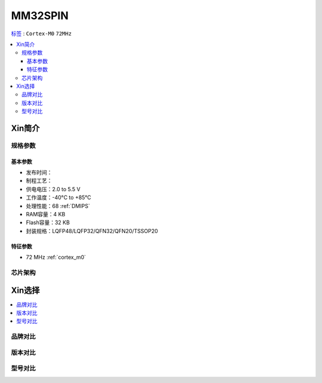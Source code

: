 
.. _mm32spin:

MM32SPIN
===============

`标签 <https://github.com/SoCXin/MM32SPIN05>`_ : ``Cortex-M0`` ``72MHz``


.. contents::
    :local:

Xin简介
-----------


规格参数
~~~~~~~~~~~

基本参数
^^^^^^^^^^^

* 发布时间：
* 制程工艺：
* 供电电压：2.0 to 5.5 V
* 工作温度：-40°C to +85°C
* 处理性能：68 :ref:`DMIPS`
* RAM容量：4 KB
* Flash容量：32 KB
* 封装规格：LQFP48/LQFP32/QFN32/QFN20/TSSOP20

特征参数
^^^^^^^^^^^

* 72 MHz :ref:`cortex_m0`

芯片架构
~~~~~~~~~~~

.. image:: ./images/MM32SPIN05s.png
    :target: https://www.mindmotion.com.cn/download.aspx?cid=2575



Xin选择
-----------

.. contents::
    :local:


品牌对比
~~~~~~~~~

版本对比
~~~~~~~~~

型号对比
~~~~~~~~~

.. image:: ./images/MM32SPIN05l.png
    :target: https://www.mindmotion.com.cn/product.aspx

